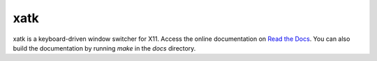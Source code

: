 xatk
====

xatk is a keyboard-driven window switcher for X11. Access the online
documentation on `Read the Docs
<http://xatk.readthedocs.org/en/latest/>`__. You can also build the
documentation by running `make` in the `docs` directory.
